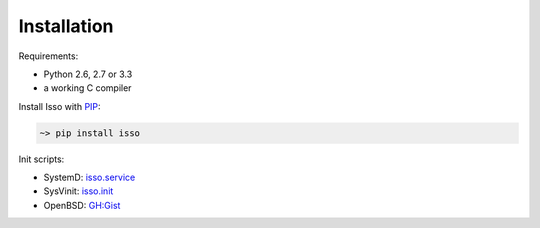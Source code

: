 Installation
------------

Requirements:

-  Python 2.6, 2.7 or 3.3
-  a working C compiler

Install Isso with PIP_:

.. code-block:: sh

    ~> pip install isso

.. _PIP: http://www.pip-installer.org/en/latest/

Init scripts:

-  SystemD: `isso.service
   <https://github.com/jgraichen/debian-isso/blob/master/debian/isso.service>`_
-  SysVinit: `isso.init
   <https://github.com/jgraichen/debian-isso/blob/master/debian/isso.init>`_
-  OpenBSD: `GH:Gist <https://gist.github.com/noqqe/7397719>`_

